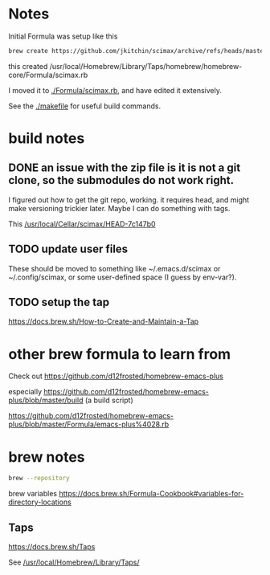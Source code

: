 


* Notes

Initial Formula was setup like this

#+BEGIN_SRC sh
brew create https://github.com/jkitchin/scimax/archive/refs/heads/master.zip
#+END_SRC

this created /usr/local/Homebrew/Library/Taps/homebrew/homebrew-core/Formula/scimax.rb

I moved it to [[./Formula/scimax.rb]], and have edited it extensively.

See the [[./makefile]] for useful build commands.

* build notes

** DONE an issue with the zip file is it is not a git clone, so the submodules do not work right.
CLOSED: [2023-04-26 Wed 07:55]

I figured out how to get the git repo, working. it requires head, and might make versioning trickier later. Maybe I can do something with tags.

This 
[[/usr/local/Cellar/scimax/HEAD-7c147b0]]

** TODO update user files

These should be moved to something like ~/.emacs.d/scimax or ~/.config/scimax, or some user-defined space (I guess by env-var?).


** TODO setup the tap

https://docs.brew.sh/How-to-Create-and-Maintain-a-Tap


* other brew formula to learn from

Check out https://github.com/d12frosted/homebrew-emacs-plus

especially https://github.com/d12frosted/homebrew-emacs-plus/blob/master/build (a build script)

https://github.com/d12frosted/homebrew-emacs-plus/blob/master/Formula/emacs-plus%4028.rb



* brew notes

#+BEGIN_SRC sh
brew --repository
#+END_SRC

#+RESULTS:
: /usr/local/Homebrew

brew variables
https://docs.brew.sh/Formula-Cookbook#variables-for-directory-locations


** Taps

https://docs.brew.sh/Taps

See [[/usr/local/Homebrew/Library/Taps/]]
